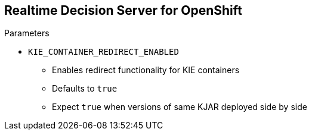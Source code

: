 :scrollbar:
:data-uri:


== Realtime Decision Server for OpenShift

.Parameters

* `KIE_CONTAINER_REDIRECT_ENABLED`
** Enables redirect functionality for KIE containers
** Defaults to `true`
** Expect `true` when versions of same KJAR deployed side by side

ifdef::showscript[]

Transcript:

To deploy multiple concurrent versions, the `KIE_CONTAINER_REDIRECT_ENABLED` variable must be set to `true`. This variable defaults to `true` and needs to be explicitly included in the `.s2i/environment` file only when you want to set it to `false`.

The `KIE_CONTAINER_REDIRECT_ENABLED` variable enables override of the container ID. When set to `true`, a unique MD5 sum hash is generated from the `<alias>=<group_id>:<artifact_id>:<version>` for each version of the application. This parameter also enables alias redirection so that client requests using the deployment alias are redirected to the container of the correct version.

If `KIE_CONTAINER_REDIRECT_ENABLED` is set to `false`, the deployment alias is used as the container ID, and multiple concurrent versions are not possible. If multiple versions of an application are specified for `KIE_CONTAINER_DEPLOYMENT`, and `KIE_CONTAINER_REDIRECT_ENABLED` is set to `false`, only the latest version of the application is deployed, and alias redirection is disabled.

Changing the `KIE_CONTAINER_REDIRECT_ENABLED` variable in the `.s2i/environment` file of a running application generates a new container ID for the running application, which may make it incompatible with any clients using the old container ID.

endif::showscript[]
